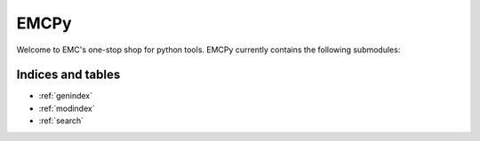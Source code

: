 .. emcpy documentation master file, created by
      sphinx-quickstart on Mon Jan 24 18:25:39 2022.
   You can adapt this file completely to your liking, but it should at least
   contain the root `toctree` directive.
=====
EMCPy
=====
Welcome to EMC's one-stop shop for python tools.
EMCPy currently contains the following submodules:



Indices and tables
==================

* :ref:`genindex`
* :ref:`modindex`
* :ref:`search`
